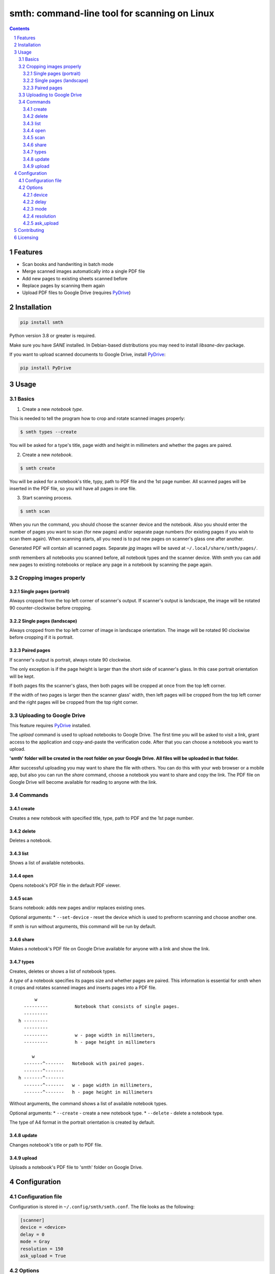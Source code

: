 smth: command-line tool for scanning on Linux
#############################################


.. class:: no-web no-pdf

    |build| |coverage| |license| |pypi| |python|

.. class:: no-web no-pdf

    .. image:: https://raw.githubusercontent.com/dmitrvk/smth/master/smth.gif
        :alt: smth demo
        :align: center
        :target: https://raw.githubusercontent.com/dmitrvk/smth/master/smth.gif

.. contents::

.. section-numbering::


Features
========

* Scan books and handwriting in batch mode
* Merge scanned images automatically into a single PDF file
* Add new pages to existing sheets scanned before
* Replace pages by scanning them again
* Upload PDF files to Google Drive (requires `PyDrive`_)


Installation
============

.. code-block:: bash

    pip install smth


Python version 3.8 or greater is required.

Make sure you have *SANE* installed.
In Debian-based distributions you may need to install *libsane-dev* package.

If you want to upload scanned documents to Google Drive, install `PyDrive`_:

.. code-block:: bash

    pip install PyDrive


Usage
=====

Basics
------

1. Create a new *notebook type*.

This is needed to tell the program how to crop and rotate scanned images
properly:

.. code-block:: bash

    $ smth types --create

You will be asked for a type's title, page width and height in millimeters and
whether the pages are paired.

2. Create a new *notebook*.

.. code-block:: bash

    $ smth create

You will be asked for a notebook's title, typy, path to PDF file and the 1st
page number.  All scanned pages will be inserted in the PDF file, so you will
have all pages in one file.

3. Start scanning process.

.. code-block:: bash

    $ smth scan

When you run the command, you should choose the scanner device and the notebook.
Also you should enter the number of pages you want to scan (for new pages)
and/or separate page numbers (for existing pages if you wish to scan them
again).  When scanning starts, all you need is to put new pages on scanner's
glass one after another.

Generated PDF will contain all scanned pages.
Separate *jpg* images will be saved at ``~/.local/share/smth/pages/``.

*smth* remembers all notebooks you scanned before, all notebook types and the
scanner device.  With *smth* you can add new pages to existing notebooks or
replace any page in a notebook by scanning the page again.

Cropping images properly
------------------------

Single pages (portrait)
~~~~~~~~~~~~~~~~~~~~~~~

Always cropped from the top left corner of scanner's output.
If scanner's output is landscape, the image will be rotated 90 counter-clockwise
before cropping.

Single pages (landscape)
~~~~~~~~~~~~~~~~~~~~~~~~

Always cropped from the top left corner of image in landscape orientation.
The image will be rotated 90 clockwise before cropping if it is portrait.

Paired pages
~~~~~~~~~~~~

If scanner's output is portrait, always rotate 90 clockwise.

The only exception is if the page height is larger than the short side of
scanner's glass.  In this case portrait orientation will be kept.

If both pages fits the scanner's glass, then both pages will be cropped at once
from the top left corner.

If the width of two pages is larger then the scanner glass' width,
then left pages will be cropped from the top left corner and
the right pages will be cropped from the top right corner.

Uploading to Google Drive
-------------------------

This feature requires `PyDrive`_ installed.

The *upload* command is used to upload notebooks to Google Drive.
The first time you will be asked to visit a link, grant access to the
application and copy-and-paste the verification code.
After that you can choose a notebook you want to upload.

**'smth' folder will be created in the root folder on your Google Drive.
All files will be uploaded in that folder.**

After successful uploading you may want to share the file with others.
You can do this with your web browser or a mobile app,
but also you can run the *share* command, choose a notebook you want to
share and copy the link.  The PDF file on Google Drive will become available for
reading to anyone with the link.

Commands
--------

create
~~~~~~

Creates a new notebook with specified title, type, path to PDF and the 1st page
number.

delete
~~~~~~

Deletes a notebook.

list
~~~~

Shows a list of available notebooks.

open
~~~~

Opens notebook's PDF file in the default PDF viewer.

scan
~~~~

Scans notebook: adds new pages and/or replaces existing ones.

Optional arguments:
* ``--set-device`` - reset the device which is used to
prefrorm scanning and choose another one.

If *smth* is run without arguments, this command will be run by default.

share
~~~~~

Makes a notebook's PDF file on Google Drive available for anyone with a link and
show the link.

types
~~~~~

Creates, deletes or shows a list of notebook types.

A *type* of a notebook specifies its pages size and whether pages are paired.
This information is essential for *smth* when it crops and rotates scanned
images and inserts pages into a PDF file.

::

         w
     ---------          Notebook that consists of single pages.
     ---------
   h ---------
     ---------
     ---------          w - page width in millimeters,
     ---------          h - page height in millimeters

        w
     -------^-------   Notebook with paired pages.
     -------^-------
   h -------^-------
     -------^-------   w - page width in millimeters,
     -------^-------   h - page height in millimeters

Without arguments, the command shows a list of available notebook types.

Optional arguments:
* ``--create`` - create a new notebook type.
* ``--delete`` - delete a notebook type.

The type of A4 format in the portrait orientation is created by default.

update
~~~~~~

Changes notebook's title or path to PDF file.

upload
~~~~~~

Uploads a notebook's PDF file to 'smth' folder on Google Drive.


Configuration
=============

Configuration file
------------------

Configuration is stored in ``~/.config/smth/smth.conf``.  The file looks as the
following:

.. code-block::

    [scanner]
    device = <device>
    delay = 0
    mode = Gray
    resolution = 150
    ask_upload = True


Options
-------

device
~~~~~~

Device name which *sane* uses for scanning.

When running ``scan`` command, the value of this parameter is used by default.
You can change it manually or run ``scan`` command with ``--set-device`` option:

.. code-block:: bash

    $ smth scan --set-device

delay
~~~~~

Time in seconds which should pass before scanning of the next page starts.

Set this option to a higher value if you need extra time to put next sheet on
scanner's glass.

mode
~~~~

Selects the scan mode (e.g., *Gray* or *Color*)

resolution
~~~~~~~~~~

Sets the resolution of the scanned images (e.g., 75, 150, 300 etc.).

ask_upload
~~~~~~~~~~

If *True* (and `PyDrive`_ is installed),
you will be asked whether you want to upload a
notebook to Google Drive when scanning is completed.

Set the parameter to *False* to disable this behavior.


Contributing
============

See `CONTRIBUTING.rst <https://github.com/dmitrvk/smth/blob/master/CONTRIBUTING.rst>`_.


Licensing
=========

This project is licensed under the `GNU General Public License v3.0`_.


.. _GNU General Public License v3.0: https://github.com/dmitrvk/smth/blob/master/LICENSE

.. _PyDrive: https://github.com/gsuitedevs/PyDrive

.. |build| image:: https://img.shields.io/github/workflow/status/dmitrvk/smth/build?color=1793d1&style=flat-square
    :target: https://github.com/dmitrvk/smth/actions
    :alt: Build status

.. |coverage| image:: https://img.shields.io/codecov/c/github/dmitrvk/smth?color=1793d1&style=flat-square&token=NH8F6U8988
    :target: https://codecov.io/gh/dmitrvk/smth
    :alt: Test coverage

.. |license| image:: https://img.shields.io/pypi/l/smth?color=1793d1&style=flat-square
    :target: https://github.com/dmitrvk/smth/blob/master/LICENSE
    :alt: GNU General Public License v3.0

.. |pypi| image:: https://img.shields.io/pypi/v/smth?color=1793d1&style=flat-square
    :target: https://pypi.org/project/smth
    :alt: Latest version released on PyPi

.. |python| image:: https://img.shields.io/pypi/pyversions/smth?color=1793d1&style=flat-square
    :target: https://pypi.org/project/smth
    :alt: Python version
